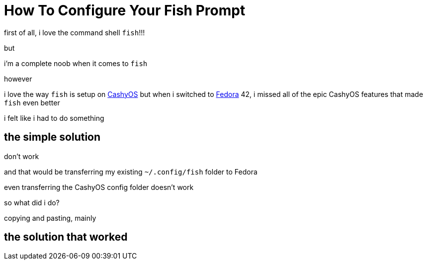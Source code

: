 = How To Configure Your Fish Prompt

:category: GNU/Linux 
:date: 09-07-2025 02:47
:imagesdir: /images/How-To-Configure-Your-Fish-Prompt/
:status: draft
:tags:

first of all, i love the command shell `fish`!!!

but

i'm a complete noob when it comes to `fish`

however 

i love the way `fish` is setup on https://cachyos.org/[CashyOS] but when i switched to https://www.fedoraproject.org/[Fedora] 42, i missed all of the epic CashyOS features that made `fish` even better 

i felt like i had to do something 

== the simple solution 

don't work 

and that would be transferring my existing `~/.config/fish` folder to Fedora 

even transferring the CashyOS config folder doesn't work 

so what did i do?

copying and pasting, mainly 

== the solution that worked 

